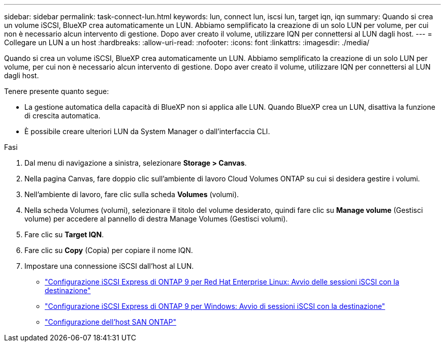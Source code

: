 ---
sidebar: sidebar 
permalink: task-connect-lun.html 
keywords: lun, connect lun, iscsi lun, target iqn, iqn 
summary: Quando si crea un volume iSCSI, BlueXP crea automaticamente un LUN. Abbiamo semplificato la creazione di un solo LUN per volume, per cui non è necessario alcun intervento di gestione. Dopo aver creato il volume, utilizzare IQN per connettersi al LUN dagli host. 
---
= Collegare un LUN a un host
:hardbreaks:
:allow-uri-read: 
:nofooter: 
:icons: font
:linkattrs: 
:imagesdir: ./media/


[role="lead"]
Quando si crea un volume iSCSI, BlueXP crea automaticamente un LUN. Abbiamo semplificato la creazione di un solo LUN per volume, per cui non è necessario alcun intervento di gestione. Dopo aver creato il volume, utilizzare IQN per connettersi al LUN dagli host.

Tenere presente quanto segue:

* La gestione automatica della capacità di BlueXP non si applica alle LUN. Quando BlueXP crea un LUN, disattiva la funzione di crescita automatica.
* È possibile creare ulteriori LUN da System Manager o dall'interfaccia CLI.


.Fasi
. Dal menu di navigazione a sinistra, selezionare *Storage > Canvas*.
. Nella pagina Canvas, fare doppio clic sull'ambiente di lavoro Cloud Volumes ONTAP su cui si desidera gestire i volumi.
. Nell'ambiente di lavoro, fare clic sulla scheda *Volumes* (volumi).
. Nella scheda Volumes (volumi), selezionare il titolo del volume desiderato, quindi fare clic su *Manage volume* (Gestisci volume) per accedere al pannello di destra Manage Volumes (Gestisci volumi).
. Fare clic su *Target IQN*.
. Fare clic su *Copy* (Copia) per copiare il nome IQN.
. Impostare una connessione iSCSI dall'host al LUN.
+
** http://docs.netapp.com/ontap-9/topic/com.netapp.doc.exp-iscsi-rhel-cg/GUID-15E8C226-BED5-46D0-BAED-379EA4311340.html["Configurazione iSCSI Express di ONTAP 9 per Red Hat Enterprise Linux: Avvio delle sessioni iSCSI con la destinazione"^]
** http://docs.netapp.com/ontap-9/topic/com.netapp.doc.exp-iscsi-cpg/GUID-857453EC-90E9-4AB6-B543-83827CF374BF.html["Configurazione iSCSI Express di ONTAP 9 per Windows: Avvio di sessioni iSCSI con la destinazione"^]
** https://docs.netapp.com/us-en/ontap-sanhost/["Configurazione dell'host SAN ONTAP"^]



